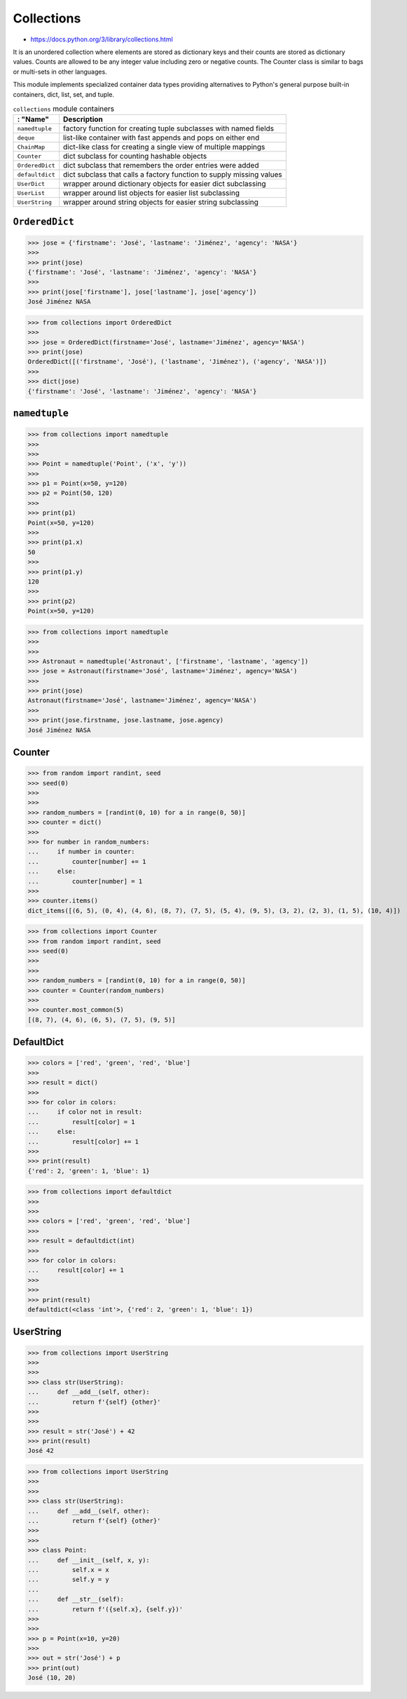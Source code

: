 Collections
===========

* https://docs.python.org/3/library/collections.html

It is an unordered collection where elements are stored as dictionary keys and their counts are stored as dictionary values. Counts are allowed to be any integer value including zero or negative counts. The Counter class is similar to bags or multi-sets in other languages.

This module implements specialized container data types providing alternatives to Python's general purpose built-in containers, dict, list, set, and tuple.

.. csv-table:: ``collections`` module containers
    :header: : "Name", "Description"

    ``namedtuple``    , "factory function for creating tuple subclasses with named fields"
    ``deque``         , "list-like container with fast appends and pops on either end"
    ``ChainMap``      , "dict-like class for creating a single view of multiple mappings"
    ``Counter``       , "dict subclass for counting hashable objects"
    ``OrderedDict``   , "dict subclass that remembers the order entries were added"
    ``defaultdict``   , "dict subclass that calls a factory function to supply missing values"
    ``UserDict``      , "wrapper around dictionary objects for easier dict subclassing"
    ``UserList``      , "wrapper around list objects for easier list subclassing"
    ``UserString``    , "wrapper around string objects for easier string subclassing"


``OrderedDict``
---------------
>>> jose = {'firstname': 'José', 'lastname': 'Jiménez', 'agency': 'NASA'}
>>>
>>> print(jose)
{'firstname': 'José', 'lastname': 'Jiménez', 'agency': 'NASA'}
>>>
>>> print(jose['firstname'], jose['lastname'], jose['agency'])
José Jiménez NASA

>>> from collections import OrderedDict
>>>
>>> jose = OrderedDict(firstname='José', lastname='Jiménez', agency='NASA')
>>> print(jose)
OrderedDict([('firstname', 'José'), ('lastname', 'Jiménez'), ('agency', 'NASA')])
>>>
>>> dict(jose)
{'firstname': 'José', 'lastname': 'Jiménez', 'agency': 'NASA'}


``namedtuple``
--------------
>>> from collections import namedtuple
>>>
>>>
>>> Point = namedtuple('Point', ('x', 'y'))
>>>
>>> p1 = Point(x=50, y=120)
>>> p2 = Point(50, 120)
>>>
>>> print(p1)
Point(x=50, y=120)
>>>
>>> print(p1.x)
50
>>>
>>> print(p1.y)
120
>>>
>>> print(p2)
Point(x=50, y=120)

>>> from collections import namedtuple
>>>
>>>
>>> Astronaut = namedtuple('Astronaut', ['firstname', 'lastname', 'agency'])
>>> jose = Astronaut(firstname='José', lastname='Jiménez', agency='NASA')
>>>
>>> print(jose)
Astronaut(firstname='José', lastname='Jiménez', agency='NASA')
>>>
>>> print(jose.firstname, jose.lastname, jose.agency)
José Jiménez NASA


Counter
-------
>>> from random import randint, seed
>>> seed(0)
>>>
>>>
>>> random_numbers = [randint(0, 10) for a in range(0, 50)]
>>> counter = dict()
>>>
>>> for number in random_numbers:
...     if number in counter:
...         counter[number] += 1
...     else:
...         counter[number] = 1
>>>
>>> counter.items()
dict_items([(6, 5), (0, 4), (4, 6), (8, 7), (7, 5), (5, 4), (9, 5), (3, 2), (2, 3), (1, 5), (10, 4)])

>>> from collections import Counter
>>> from random import randint, seed
>>> seed(0)
>>>
>>>
>>> random_numbers = [randint(0, 10) for a in range(0, 50)]
>>> counter = Counter(random_numbers)
>>>
>>> counter.most_common(5)
[(8, 7), (4, 6), (6, 5), (7, 5), (9, 5)]


DefaultDict
-----------
>>> colors = ['red', 'green', 'red', 'blue']
>>>
>>> result = dict()
>>>
>>> for color in colors:
...     if color not in result:
...         result[color] = 1
...     else:
...         result[color] += 1
>>>
>>> print(result)
{'red': 2, 'green': 1, 'blue': 1}

>>> from collections import defaultdict
>>>
>>>
>>> colors = ['red', 'green', 'red', 'blue']
>>>
>>> result = defaultdict(int)
>>>
>>> for color in colors:
...     result[color] += 1
>>>
>>>
>>> print(result)
defaultdict(<class 'int'>, {'red': 2, 'green': 1, 'blue': 1})


UserString
----------
>>> from collections import UserString
>>>
>>>
>>> class str(UserString):
...     def __add__(self, other):
...         return f'{self} {other}'
>>>
>>>
>>> result = str('José') + 42
>>> print(result)
José 42

>>> from collections import UserString
>>>
>>>
>>> class str(UserString):
...     def __add__(self, other):
...         return f'{self} {other}'
>>>
>>>
>>> class Point:
...     def __init__(self, x, y):
...         self.x = x
...         self.y = y
...
...     def __str__(self):
...         return f'({self.x}, {self.y})'
>>>
>>>
>>> p = Point(x=10, y=20)
>>>
>>> out = str('José') + p
>>> print(out)
José (10, 20)


.. todo:: Assignments
